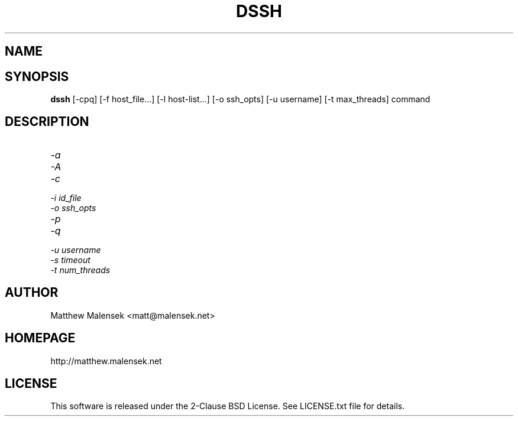 .TH DSSH 1 "February, 2015"
.SH NAME
.NM dssh
.ND Distributed SSH Tool
.SH SYNOPSIS
.B dssh
[-cpq] [\-f host_file...] [-l host-list...] [-o ssh_opts] [-u username] [-t
max_threads] command
.SH DESCRIPTION
...
.TP
.I "\-a"
.TP
.I "\-A"
.TP
.I "\-c"
.TP
.I "\-i" id_file
.TP
.I "\-o" ssh_opts
.TP
.I "\-p"
.TP
.I "\-q"
.TP
.I "\-u" username
.TP
.I "\-s" timeout
.TP
.I "\-t" num_threads
.SH AUTHOR
Matthew Malensek <matt@malensek.net>
.SH HOMEPAGE
http://matthew.malensek.net
.SH LICENSE
This software is released under the 2-Clause BSD License.  See LICENSE.txt file for details.
